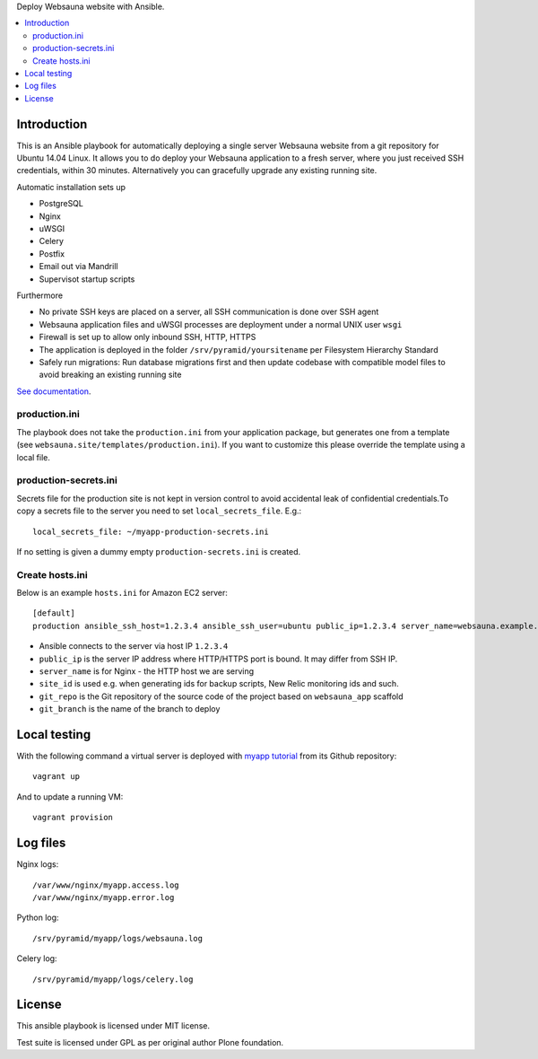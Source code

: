 Deploy Websauna website with Ansible.

.. contents:: :local:

Introduction
============

This is an Ansible playbook for automatically deploying a single server Websauna website from a git repository for Ubuntu 14.04 Linux. It allows you to do deploy your Websauna application to a fresh server, where you just received SSH credentials, within 30 minutes. Alternatively you can gracefully upgrade any existing running site.

Automatic installation sets up

* PostgreSQL

* Nginx

* uWSGI

* Celery

* Postfix

* Email out via Mandrill

* Supervisot startup scripts

Furthermore

* No private SSH keys are placed on a server, all SSH communication is done over SSH agent

* Websauna application files and uWSGI processes are deployment under a normal UNIX user ``wsgi``

* Firewall is set up to allow only inbound SSH, HTTP, HTTPS

* The application is deployed in the folder ``/srv/pyramid/yoursitename`` per Filesystem Hierarchy Standard

* Safely run migrations: Run database migrations first and then update codebase with compatible model files to avoid breaking an existing running site

`See documentation <https://websauna.org/narrative/deployment/index.html>`_.

production.ini
--------------

The playbook does not take the ``production.ini`` from your application package, but generates one from a template (see ``websauna.site/templates/production.ini``). If you want to customize this please override the template using a local file.

production-secrets.ini
----------------------

Secrets file for the production site is not kept in version control to avoid accidental leak of confidential credentials.To copy a secrets file to the server you need to set ``local_secrets_file``. E.g.::

    local_secrets_file: ~/myapp-production-secrets.ini

If no setting is given a dummy empty ``production-secrets.ini`` is created.

Create hosts.ini
----------------

Below is an example ``hosts.ini`` for Amazon EC2 server::

    [default]
    production ansible_ssh_host=1.2.3.4 ansible_ssh_user=ubuntu public_ip=1.2.3.4 server_name=websauna.example.com ansible_ssh_private_key_file=~/.ssh/example.pem site_id=production git_repo= git_branch=master


* Ansible connects to the server via host IP ``1.2.3.4``

* ``public_ip`` is the server IP address where HTTP/HTTPS port is bound. It may differ from SSH IP.

* ``server_name`` is for Nginx - the HTTP host we are serving

* ``site_id`` is used e.g. when generating ids for backup scripts, New Relic monitoring ids and such.

* ``git_repo`` is the Git repository of the source code of the project based on ``websauna_app`` scaffold

* ``git_branch`` is the name of the branch to deploy

Local testing
=============

With the following command a virtual server is deployed with `myapp tutorial <https://github.com/websauna/myapp>`_ from its Github repository::

    vagrant up

And to update a running VM::

    vagrant provision


Log files
=========

Nginx logs::

    /var/www/nginx/myapp.access.log
    /var/www/nginx/myapp.error.log

Python log::

    /srv/pyramid/myapp/logs/websauna.log

Celery log::

    /srv/pyramid/myapp/logs/celery.log


License
=======

This ansible playbook is licensed under MIT license.

Test suite is licensed under GPL as per original author Plone foundation.
